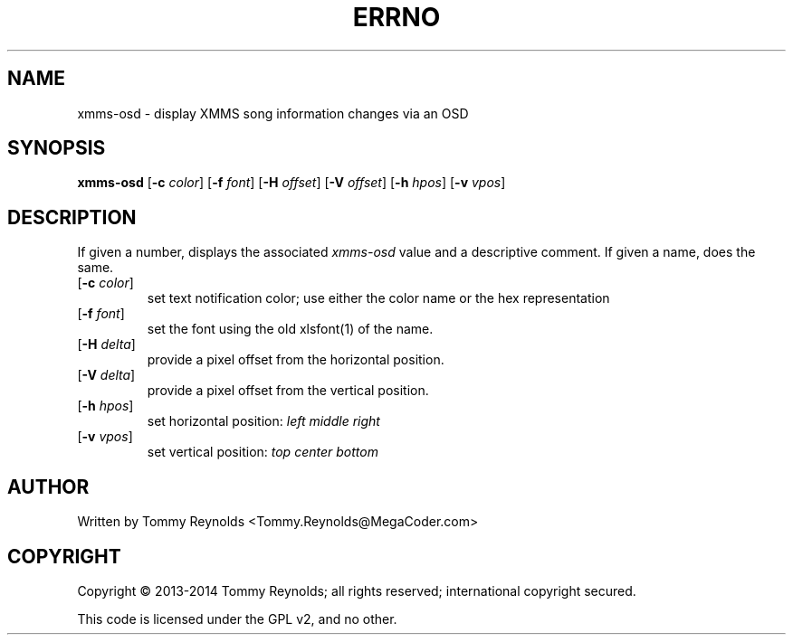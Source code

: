 .TH ERRNO "1" "Feb 2013" "MegaCoder.com" "User Commands"
.SH NAME
xmms-osd \- display XMMS song information changes via an OSD
.SH SYNOPSIS
.B xmms-osd
[\fB\-c\fR \fIcolor\fP]
[\fB\-f\fR \fIfont\fP]
[\fB\-H\fR \fIoffset\fP]
[\fB\-V\fR \fIoffset\fP]
[\fB\-h\fR \fIhpos\fP]
[\fB\-v\fR \fIvpos\fP]
.SH DESCRIPTION
.PP
If given a number, displays the associated \fIxmms-osd\fP value and a descriptive comment.
If given a name, does the same.
.TP
[\fB\-c\fR \fIcolor\fP]
set text notification color; use either the color name or the hex
representation
.TP
[\fB\-f\fR \fIfont\fP]
set the font using the old xlsfont(1) of the name.
.TP
[\fB\-H\fR \fIdelta\fP]
provide a pixel offset from the horizontal position.
.TP
[\fB\-V\fR \fIdelta\fP]
provide a pixel offset from the vertical position.
.TP
[\fB\-h\fR \fIhpos\fP]
set horizontal position:
\fIleft\fP
\fImiddle\fP
\fIright\fP
.TP
[\fB\-v\fR \fIvpos\fP]
set vertical position:
\fItop\fP
\fIcenter\fP
\fIbottom\fP
.SH AUTHOR
Written by Tommy Reynolds <Tommy.Reynolds@MegaCoder.com>
.SH COPYRIGHT
Copyright \(co 2013-2014 Tommy Reynolds; all rights reserved; international copyright secured.
.PP
This code is licensed under the GPL v2, and no other.
